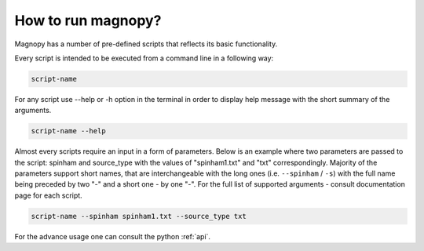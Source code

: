 .. _user-guide_how-to-run:

*******************
How to run magnopy?
*******************

Magnopy has a number of pre-defined scripts that reflects its basic functionality.

Every script is intended to be executed from a command line in a following way:

.. code-block:: bash

    script-name

For any script use --help or -h option in the terminal in order to display help message
with the short summary of the arguments.


.. code-block:: bash

    script-name --help

Almost every scripts require an input in a form of parameters. Below is an example where
two parameters are passed to the script: spinham and source_type with the values of
"spinham1.txt" and "txt" correspondingly. Majority of the parameters support short names,
that are interchangeable with the long ones (i.e. ``--spinham`` / ``-s``) with the
full name being preceded by two "-" and a short one - by one "-". For the full list of
supported arguments - consult documentation page for each script.

.. code-block::

    script-name --spinham spinham1.txt --source_type txt

For the advance usage one can consult the python :ref:`api`.

